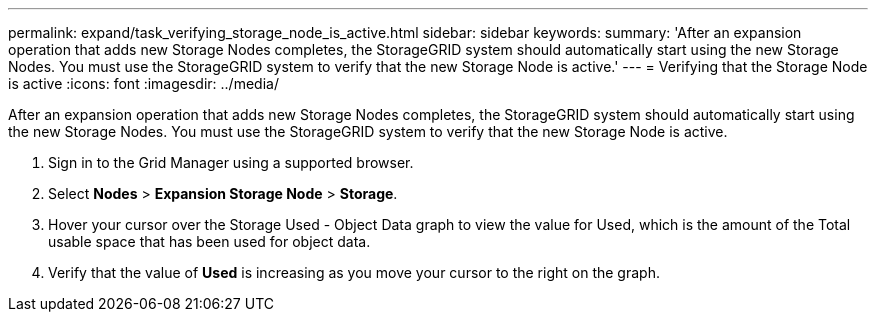 ---
permalink: expand/task_verifying_storage_node_is_active.html
sidebar: sidebar
keywords: 
summary: 'After an expansion operation that adds new Storage Nodes completes, the StorageGRID system should automatically start using the new Storage Nodes. You must use the StorageGRID system to verify that the new Storage Node is active.'
---
= Verifying that the Storage Node is active
:icons: font
:imagesdir: ../media/

[.lead]
After an expansion operation that adds new Storage Nodes completes, the StorageGRID system should automatically start using the new Storage Nodes. You must use the StorageGRID system to verify that the new Storage Node is active.

. Sign in to the Grid Manager using a supported browser.
. Select *Nodes* > *Expansion Storage Node* > *Storage*.
. Hover your cursor over the Storage Used - Object Data graph to view the value for Used, which is the amount of the Total usable space that has been used for object data.
. Verify that the value of *Used* is increasing as you move your cursor to the right on the graph.
